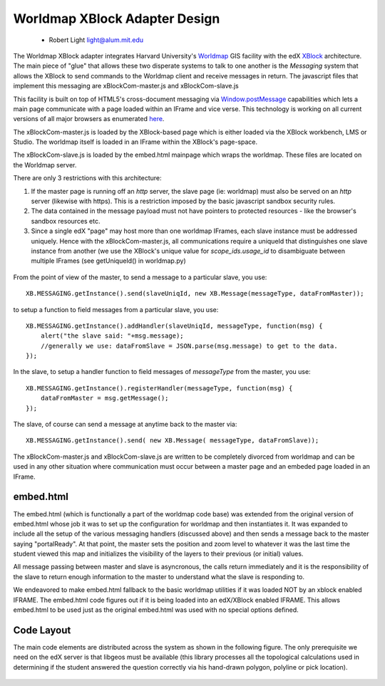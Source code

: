 ==============================
Worldmap XBlock Adapter Design
==============================
  - Robert Light
    light@alum.mit.edu


The Worldmap XBlock adapter integrates Harvard University's Worldmap_ GIS facility with the edX XBlock_ architecture.
The main piece of "glue" that allows these two disperate systems to talk to one another is the *Messaging* system that allows
the XBlock to send commands to the Worldmap client and receive messages in return.  The javascript files that implement this messaging
are xBlockCom-master.js and xBlockCom-slave.js

This facility is built on top of HTML5's cross-document messaging via Window.postMessage_ capabilities which lets a main
page communicate with a page loaded within an IFrame and vice verse.  This technology is working on all current versions
of all major browsers as enumerated here_.

The xBlockCom-master.js is loaded by the XBlock-based page which is either loaded via the XBlock workbench, LMS or Studio.
The worldmap itself is loaded in an IFrame within the XBlock's page-space.

The xBlockCom-slave.js is loaded by the embed.html mainpage which wraps the worldmap.  These files are located on the
Worldmap server.


There are only 3 restrictions with this architecture:

1. If the master page is running off an *http* server, the slave page (ie: worldmap) must also be served on an *http* server (likewise with https).  This is a restriction imposed by the basic javascript sandbox security rules.
2. The data contained in the message payload must not have pointers to protected resources - like the browser's sandbox resources etc.
3. Since a single edX "page" may host more than one worldmap IFrames, each slave instance must be addressed uniquely.  Hence with the xBlockCom-master.js, all communications require a uniqueId that distinguishes one slave instance from another (we use the XBlock's unique value for *scope_ids.usage_id* to disambiguate between multiple IFrames (see getUniqueId() in worldmap.py)

.. figure:: images/worldmap-xblock-basic-layout.png
   :scale: 30 %

.. _Worldmap: http://worldmap.harvard.edu/
.. _XBlock: https://xblock.readthedocs.org/en/latest/
.. _Window.postMessage: http://blog.teamtreehouse.com/cross-domain-messaging-with-postmessage
.. _here: http://caniuse.com/#feat=x-doc-messaging

From the point of view of the master, to send a message to a particular slave, you use::

    XB.MESSAGING.getInstance().send(slaveUniqId, new XB.Message(messageType, dataFromMaster));

to setup a function to field messages from a particular slave, you use::

    XB.MESSAGING.getInstance().addHandler(slaveUniqId, messageType, function(msg) {
        alert("the slave said: "+msg.message);
        //generally we use: dataFromSlave = JSON.parse(msg.message) to get to the data.
    });

In the slave, to setup a handler function to field messages of *messageType* from the master, you use::

    XB.MESSAGING.getInstance().registerHandler(messageType, function(msg) {
        dataFromMaster = msg.getMessage();
    });

The slave, of course can send a message at anytime back to the master via::

    XB.MESSAGING.getInstance().send( new XB.Message( messageType, dataFromSlave));


The xBlockCom-master.js and xBlockCom-slave.js are written to be completely divorced from worldmap and can be used in any other
situation where communication must occur between a master page and an embeded page loaded in an IFrame.

embed.html
----------

The embed.html (which is functionally a part of the worldmap code base) was extended from the original version of embed.html whose job it was to set up the configuration for worldmap and then instantiates it.
It was expanded to include all the setup of the various messaging handlers (discussed above) and then sends a message back to the master
saying "portalReady".  At that point, the master sets the position and zoom level to whatever it was the last time the student viewed this map
and initializes the visibility of the layers to their previous (or initial) values.

All message passing between master and slave is asyncronous, the calls return immediately and it is the responsibility of the slave to return
enough information to the master to understand what the slave is responding to.

We endeavored to make embed.html fallback to the basic worldmap utilities if it was loaded NOT by an xblock enabled IFRAME.  The embed.html code figures out if it is being loaded into an edX/XBlock enabled IFRAME.  This allows embed.html to be used just as the original embed.html was used with no special options defined.

Code Layout
-----------

The main code elements are distributed across the system as shown in the following figure.  The only prerequisite we need on the edX server is that libgeos must be available (this library processes all the topological calculations used in determining if the student answered the question correctly via his hand-drawn polygon, polyline or pick location).

.. figure:: images/worldmap-xblock-code-layout.png
   :scale: 50%
